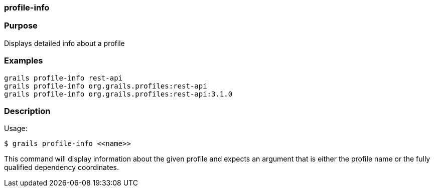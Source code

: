 
=== profile-info



=== Purpose


Displays detailed info about a profile


=== Examples


[source,java]
----
grails profile-info rest-api
grails profile-info org.grails.profiles:rest-api
grails profile-info org.grails.profiles:rest-api:3.1.0
----


=== Description


Usage:
[source,java]
----
$ grails profile-info <<name>>
----

This command will display information about the given profile and expects an argument that is either the profile name or the fully qualified dependency coordinates.
